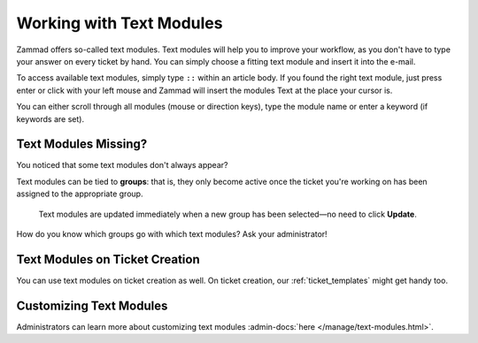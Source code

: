Working with Text Modules
=========================

Zammad offers so-called text modules.
Text modules will help you to improve your workflow, as you don't have to type
your answer on every ticket by hand. You can simply choose a fitting text
module and insert it into the e-mail.

To access available text modules, simply type ``::`` within an article body.
If you found the right text module, just press enter or click with your left
mouse and Zammad will insert the modules Text at the place your cursor is.

.. image :: /images/advanced/text-modules/choose-text_from_text-module.png

You can either scroll through all modules (mouse or direction keys), type the
module name or enter a keyword (if keywords are set).

.. image :: /images/advanced/text-modules/using-text-modules.gif

Text Modules Missing?
---------------------

You noticed that some text modules don't always appear?

Text modules can be tied to **groups**: that is, they only become active
once the ticket you're working on has been assigned to the appropriate
group.

.. figure:: /images/advanced/text-modules/group-dependent-textmodules.gif
   :alt: Group-dependent text modules

   Text modules are updated immediately when a new group has been
   selected—no need to click **Update**.

How do you know which groups go with which text modules? Ask your administrator!

Text Modules on Ticket Creation
-------------------------------

You can use text modules on ticket creation as well. On ticket creation,
our :ref:`ticket_templates` might get handy too.

Customizing Text Modules
------------------------

Administrators can learn more about customizing text modules
:admin-docs:`here </manage/text-modules.html>`.
